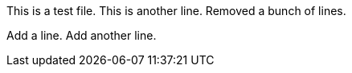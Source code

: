 This is a test file.
This is another line.
Removed a bunch of lines.

Add a line.
Add another line.
